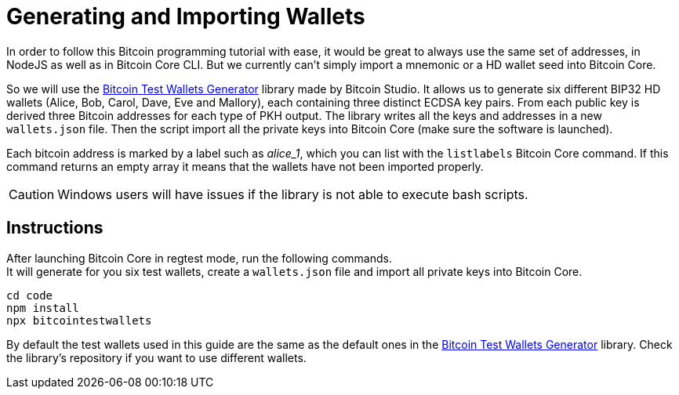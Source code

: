 = Generating and Importing Wallets

In order to follow this Bitcoin programming tutorial with ease, it would be great to always use the same set of addresses, in NodeJS as well as in Bitcoin Core CLI. But we currently can't simply import a mnemonic or a HD wallet seed into Bitcoin Core.

So we will use the https://github.com/bitcoin-studio/Bitcoin-Test-Wallets-Generator[Bitcoin Test Wallets Generator] library made by Bitcoin Studio. It allows us to generate six different BIP32 HD wallets (Alice, Bob, Carol, Dave, Eve and Mallory), each containing three distinct ECDSA key pairs. From each public key is derived three Bitcoin addresses for each type of PKH output. The library writes all the keys and addresses in a new `wallets.json` file. Then the script import all the private keys into Bitcoin Core (make sure the software is launched).

Each bitcoin address is marked by a label such as _alice_1_, which you can list with the `listlabels` Bitcoin Core command. If this
command returns an empty array it means that the wallets have not been imported properly.

CAUTION: Windows users will have issues if the library is not able to execute bash scripts.


== Instructions

After launching Bitcoin Core in regtest mode, run the following commands. +
It will generate for you six test wallets, create a `wallets.json` file and import all private keys into Bitcoin Core.

[source,bash]
----
cd code
npm install
npx bitcointestwallets
----

By default the test wallets used in this guide are the same as the default ones in the https://github.com/bitcoin-studio/Bitcoin-Test-Wallets-Generator[Bitcoin Test Wallets Generator] library. Check the library's repository if you want to use different wallets.